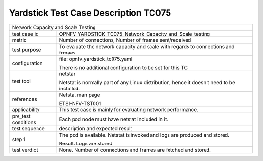 .. This work is licensed under a Creative Commons Attribution 4.0 International
.. License.
.. http://creativecommons.org/licenses/by/4.0
.. (c) OPNFV, Huawei Technologies Co.,Ltd and others.

*************************************
Yardstick Test Case Description TC075
*************************************


+-----------------------------------------------------------------------------+
|Network Capacity and Scale Testing                                           |
|                                                                             |
+--------------+--------------------------------------------------------------+
|test case id  | OPNFV_YARDSTICK_TC075_Network_Capacity_and_Scale_testing     |
|              |                                                              |
+--------------+--------------------------------------------------------------+
|metric        | Number of connections, Number of frames sent/received        |
|              |                                                              |
+--------------+--------------------------------------------------------------+
|test purpose  | To evaluate the network capacity and scale with regards to   |
|              | connections and frmaes.                                      |
|              |                                                              |
+--------------+--------------------------------------------------------------+
|configuration | file: opnfv_yardstick_tc075.yaml                             |
|              |                                                              |
|              | There is no additional configuration to be set for this TC.  |
|              |                                                              |
+--------------+--------------------------------------------------------------+
|test tool     | netstar                                                      |
|              |                                                              |
|              | Netstat is normally part of any Linux distribution, hence it |
|              | doesn't need to be installed.                                |
|              |                                                              |
+--------------+--------------------------------------------------------------+
|references    | Netstat man page                                             |
|              |                                                              |
|              | ETSI-NFV-TST001                                              |
|              |                                                              |
+--------------+--------------------------------------------------------------+
|applicability | This test case is mainly for evaluating network performance. |
|              |                                                              |
+--------------+--------------------------------------------------------------+
|pre_test      | Each pod node must have netstat included in it.              |
|conditions    |                                                              |
|              |                                                              |
+--------------+--------------------------------------------------------------+
|test sequence | description and expected result                              |
|              |                                                              |
+--------------+--------------------------------------------------------------+
|step 1        | The pod is available.                                        |
|              | Netstat is invoked and logs are produced and stored.         |
|              |                                                              |
|              | Result: Logs are stored.                                     |
|              |                                                              |
+--------------+--------------------------------------------------------------+
|test verdict  | None. Number of connections and frames are fetched and       |
|              | stored.                                                      |
|              |                                                              |
+--------------+--------------------------------------------------------------+
